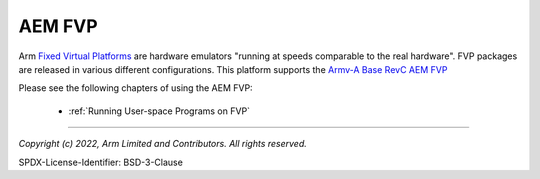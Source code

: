 AEM FVP
=======

Arm `Fixed Virtual Platforms`_ are hardware emulators "running at speeds comparable to the real hardware".
FVP packages are released in various different configurations. This platform supports the
`Armv-A Base RevC AEM FVP`_

Please see the following chapters of using the AEM FVP:

  - :ref:`Running User-space Programs on FVP`

--------------

.. _`Fixed Virtual Platforms`: https://developer.arm.com/Tools%20and%20Software/Fixed%20Virtual%20Platforms
.. _`Armv-A Base RevC AEM FVP`: https://developer.arm.com/-/media/Files/downloads/ecosystem-models/FVP_Base_RevC-2xAEMvA_11.22_14_Linux64.tgz

*Copyright (c) 2022, Arm Limited and Contributors. All rights reserved.*

SPDX-License-Identifier: BSD-3-Clause

